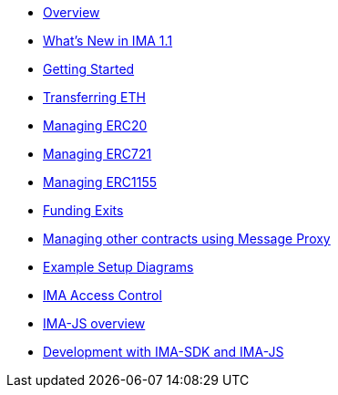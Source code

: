 * xref:index.adoc[Overview]
* xref:whats-new.adoc[What's New in IMA 1.1]
* xref:getting-started.adoc[Getting Started]
* xref:transferring-eth.adoc[Transferring ETH]
* xref:managing-erc20.adoc[Managing ERC20]
* xref:managing-erc721.adoc[Managing ERC721]
* xref:managing-erc1155.adoc[Managing ERC1155]
* xref:funding-exits.adoc[Funding Exits]
* xref:message-proxy.adoc[Managing other contracts using Message Proxy]
* xref:flows.adoc[Example Setup Diagrams]
* xref:access-control.adoc[IMA Access Control]
* xref:ima-js-overview.adoc[IMA-JS overview]
* xref:ima-js-sdk.adoc[Development with IMA-SDK and IMA-JS]
